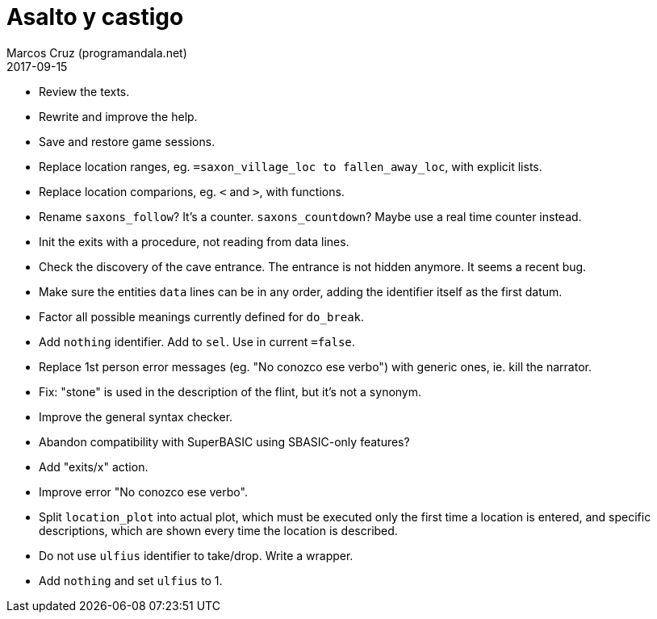 = Asalto y castigo
:author: Marcos Cruz (programandala.net)
:revdate: 2017-09-15

- Review the texts.
- Rewrite and improve the help.
- Save and restore game sessions.
- Replace location ranges, eg. `=saxon_village_loc to
  fallen_away_loc`, with explicit lists.
- Replace location comparions, eg. `<` and `>`, with functions.
- Rename `saxons_follow`? It's a counter. `saxons_countdown`? Maybe
  use a real time counter instead.
- Init the exits with a procedure, not reading from data lines.
- Check the discovery of the cave entrance. The entrance is not hidden
  anymore. It seems a recent bug.
- Make sure the entities `data` lines can be in any order, adding the
  identifier itself as the first datum.
- Factor all possible meanings currently defined for `do_break`.
- Add `nothing` identifier. Add to `sel`. Use in current `=false`.
- Replace 1st person error messages (eg. "No conozco ese verbo") with
  generic ones, ie. kill the narrator.
- Fix: "stone" is used in the description of the flint, but it's not a
  synonym.
- Improve the general syntax checker.
- Abandon compatibility with SuperBASIC using SBASIC-only features?
- Add "exits/x" action.
- Improve error "No conozco ese verbo".
- Split `location_plot` into actual plot, which must be executed only
  the first time a location is entered, and specific descriptions,
  which are shown every time the location is described.
- Do not use `ulfius` identifier to take/drop. Write a wrapper.
- Add `nothing` and set `ulfius` to 1.
